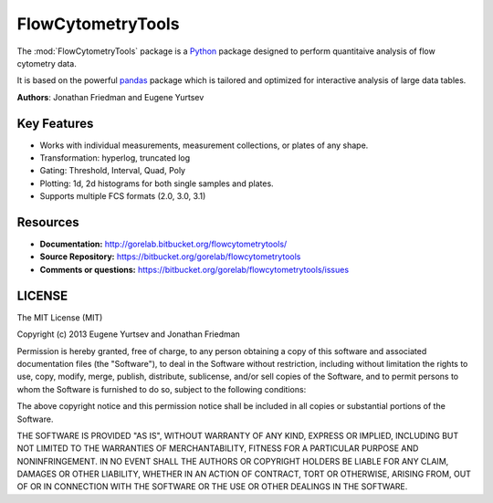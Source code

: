 FlowCytometryTools
-------------------

The :mod:`FlowCytometryTools` package is a `Python <http://www.python.org>`__ package designed to perform quantitaive analysis of flow cytometry data. 

It is based on the powerful `pandas <http://pandas.pydata.org/>`__ package which is tailored and optimized for interactive analysis of large data tables.

**Authors**: Jonathan Friedman and Eugene Yurtsev

Key Features
===================

- Works with individual measurements, measurement collections, or plates of any shape.
- Transformation: hyperlog, truncated log
- Gating: Threshold, Interval, Quad, Poly
- Plotting: 1d, 2d histograms for both single samples and plates.
- Supports multiple FCS formats (2.0, 3.0, 3.1)
  
Resources
===================

- **Documentation:** http://gorelab.bitbucket.org/flowcytometrytools/
- **Source Repository:** https://bitbucket.org/gorelab/flowcytometrytools
- **Comments or questions:** https://bitbucket.org/gorelab/flowcytometrytools/issues


LICENSE
===================

The MIT License (MIT)

Copyright (c) 2013 Eugene Yurtsev and Jonathan Friedman

Permission is hereby granted, free of charge, to any person obtaining a copy
of this software and associated documentation files (the "Software"), to deal
in the Software without restriction, including without limitation the rights
to use, copy, modify, merge, publish, distribute, sublicense, and/or sell
copies of the Software, and to permit persons to whom the Software is
furnished to do so, subject to the following conditions:

The above copyright notice and this permission notice shall be included in
all copies or substantial portions of the Software.

THE SOFTWARE IS PROVIDED "AS IS", WITHOUT WARRANTY OF ANY KIND, EXPRESS OR
IMPLIED, INCLUDING BUT NOT LIMITED TO THE WARRANTIES OF MERCHANTABILITY,
FITNESS FOR A PARTICULAR PURPOSE AND NONINFRINGEMENT. IN NO EVENT SHALL THE
AUTHORS OR COPYRIGHT HOLDERS BE LIABLE FOR ANY CLAIM, DAMAGES OR OTHER
LIABILITY, WHETHER IN AN ACTION OF CONTRACT, TORT OR OTHERWISE, ARISING FROM,
OUT OF OR IN CONNECTION WITH THE SOFTWARE OR THE USE OR OTHER DEALINGS IN
THE SOFTWARE.


